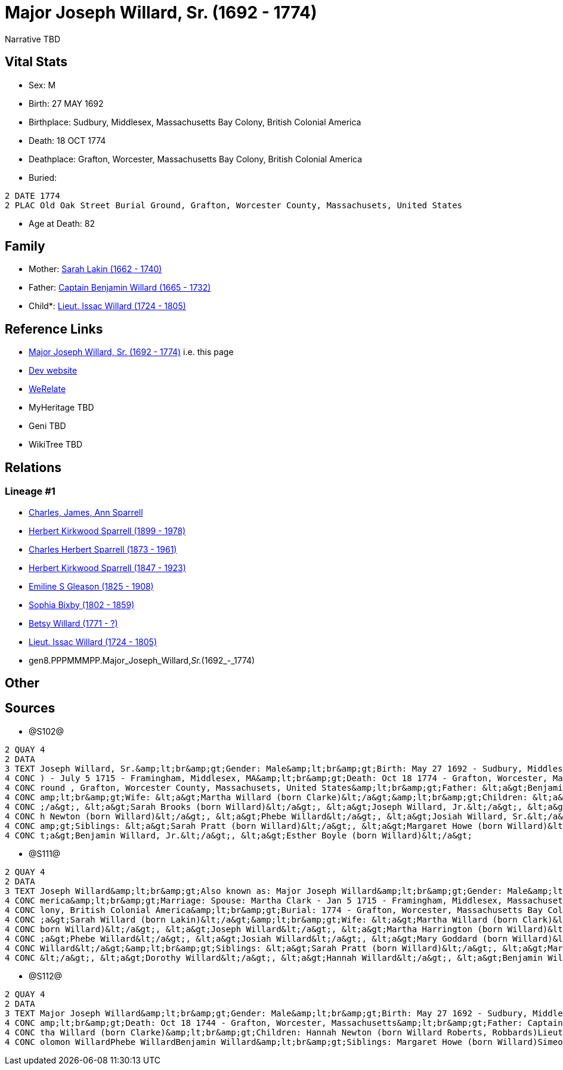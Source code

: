 = Major Joseph Willard, Sr. (1692 - 1774)

Narrative TBD


== Vital Stats


* Sex: M
* Birth: 27 MAY 1692
* Birthplace: Sudbury, Middlesex, Massachusetts Bay Colony, British Colonial America
* Death: 18 OCT 1774
* Deathplace: Grafton, Worcester, Massachusetts Bay Colony, British Colonial America
* Buried: 
----
2 DATE 1774
2 PLAC Old Oak Street Burial Ground, Grafton, Worcester County, Massachusets, United States
----

* Age at Death: 82


== Family
* Mother: https://github.com/sparrell/cfs_ancestors/blob/main/Vol_02_Ships/V2_C5_Ancestors/V2_C5_G9/gen9.PPPMMMPPM.Sarah_Lakin.adoc[Sarah Lakin (1662 - 1740)]

* Father: https://github.com/sparrell/cfs_ancestors/blob/main/Vol_02_Ships/V2_C5_Ancestors/V2_C5_G9/gen9.PPPMMMPPP.Captain_Benjamin_Willard.adoc[Captain Benjamin Willard (1665 - 1732)]

* Child*: https://github.com/sparrell/cfs_ancestors/blob/main/Vol_02_Ships/V2_C5_Ancestors/V2_C5_G7/gen7.PPPMMMP.Lieut_Issac_Willard.adoc[Lieut. Issac Willard (1724 - 1805)]


== Reference Links
* https://github.com/sparrell/cfs_ancestors/blob/main/Vol_02_Ships/V2_C5_Ancestors/V2_C5_G8/gen8.PPPMMMPP.Major_Joseph_Willard,_Sr..adoc[Major Joseph Willard, Sr. (1692 - 1774)] i.e. this page
* https://cfsjksas.gigalixirapp.com/person?p=p1273[Dev website]
* https://www.werelate.org/wiki/Person:Joseph_WIllard_%281%29[WeRelate]
* MyHeritage TBD
* Geni TBD
* WikiTree TBD

== Relations
=== Lineage #1
* https://github.com/spoarrell/cfs_ancestors/tree/main/Vol_02_Ships/V2_C1_Principals/0_intro_principals.adoc[Charles, James, Ann Sparrell]
* https://github.com/sparrell/cfs_ancestors/blob/main/Vol_02_Ships/V2_C5_Ancestors/V2_C5_G1/gen1.P.Herbert_Kirkwood_Sparrell.adoc[Herbert Kirkwood Sparrell (1899 - 1978)]
* https://github.com/sparrell/cfs_ancestors/blob/main/Vol_02_Ships/V2_C5_Ancestors/V2_C5_G2/gen2.PP.Charles_Herbert_Sparrell.adoc[Charles Herbert Sparrell (1873 - 1961)]
* https://github.com/sparrell/cfs_ancestors/blob/main/Vol_02_Ships/V2_C5_Ancestors/V2_C5_G3/gen3.PPP.Herbert_Kirkwood_Sparrell.adoc[Herbert Kirkwood Sparrell (1847 - 1923)]
* https://github.com/sparrell/cfs_ancestors/blob/main/Vol_02_Ships/V2_C5_Ancestors/V2_C5_G4/gen4.PPPM.Emiline_S_Gleason.adoc[Emiline S Gleason (1825 - 1908)]
* https://github.com/sparrell/cfs_ancestors/blob/main/Vol_02_Ships/V2_C5_Ancestors/V2_C5_G5/gen5.PPPMM.Sophia_Bixby.adoc[Sophia Bixby (1802 - 1859)]
* https://github.com/sparrell/cfs_ancestors/blob/main/Vol_02_Ships/V2_C5_Ancestors/V2_C5_G6/gen6.PPPMMM.Betsy_Willard.adoc[Betsy Willard (1771 - ?)]
* https://github.com/sparrell/cfs_ancestors/blob/main/Vol_02_Ships/V2_C5_Ancestors/V2_C5_G7/gen7.PPPMMMP.Lieut_Issac_Willard.adoc[Lieut. Issac Willard (1724 - 1805)]
* gen8.PPPMMMPP.Major_Joseph_Willard,_Sr._(1692_-_1774)


== Other

== Sources
* @S102@
----
2 QUAY 4
2 DATA
3 TEXT Joseph Willard, Sr.&amp;lt;br&amp;gt;Gender: Male&amp;lt;br&amp;gt;Birth: May 27 1692 - Sudbury, Middlesex, Massaschussets, United States&amp;lt;br&amp;gt;Marriage: Spouse: Martha Willard (born Clarke
4 CONC ) - July 5 1715 - Framingham, Middlesex, MA&amp;lt;br&amp;gt;Death: Oct 18 1774 - Grafton, Worcester, Massaschussets, United States&amp;lt;br&amp;gt;Burial: After Oct 18 1774 - Old Oak Street Burial G
4 CONC round , Grafton, Worcester County, Massachusets, United States&amp;lt;br&amp;gt;Father: &lt;a&gt;Benjamin Willard, Sr.&lt;/a&gt;&amp;lt;br&amp;gt;Mother: &lt;a&gt;Sarah Willard (born Lakin)&lt;/a&gt;&
4 CONC amp;lt;br&amp;gt;Wife: &lt;a&gt;Martha Willard (born Clarke)&lt;/a&gt;&amp;lt;br&amp;gt;Children: &lt;a&gt;Daniel Willard, Sr.&lt;/a&gt;, &lt;a&gt;Benjamin Willard&lt;/a&gt;, &lt;a&gt;Isaac Willard&lt
4 CONC ;/a&gt;, &lt;a&gt;Sarah Brooks (born Willard)&lt;/a&gt;, &lt;a&gt;Joseph Willard, Jr.&lt;/a&gt;, &lt;a&gt;Martha Harrington (born Willard)&lt;/a&gt;, &lt;a&gt;Solomon Willard&lt;/a&gt;, &lt;a&gt;Hanna
4 CONC h Newton (born Willard)&lt;/a&gt;, &lt;a&gt;Phebe Willard&lt;/a&gt;, &lt;a&gt;Josiah Willard, Sr.&lt;/a&gt;, &lt;a&gt;Mary Goddard (born Willard)&lt;/a&gt;, &lt;a&gt;Simon Willard&lt;/a&gt;&amp;lt;br&
4 CONC amp;gt;Siblings: &lt;a&gt;Sarah Pratt (born Willard)&lt;/a&gt;, &lt;a&gt;Margaret Howe (born Willard)&lt;/a&gt;, &lt;a&gt;Simeon Willard&lt;/a&gt;, &lt;a&gt;Hannah Brigham (born Willard)&lt;/a&gt;, &l
4 CONC t;a&gt;Benjamin Willard, Jr.&lt;/a&gt;, &lt;a&gt;Esther Boyle (born Willard)&lt;/a&gt;
----

* @S111@
----
2 QUAY 4
2 DATA
3 TEXT Joseph Willard&amp;lt;br&amp;gt;Also known as: Major Joseph Willard&amp;lt;br&amp;gt;Gender: Male&amp;lt;br&amp;gt;Birth: May 27 1693 - Sudbury, Middlesex, Massachusetts Bay Colony, British Colonial A
4 CONC merica&amp;lt;br&amp;gt;Marriage: Spouse: Martha Clark - Jan 5 1715 - Framingham, Middlesex, Massachusetts, United States&amp;lt;br&amp;gt;Death: Oct 18 1774 - Grafton, Worcester, Massachusetts Bay Co
4 CONC lony, British Colonial America&amp;lt;br&amp;gt;Burial: 1774 - Grafton, Worcester, Massachusetts Bay Colony, British Colonial America&amp;lt;br&amp;gt;Parents: &lt;a&gt;Benjamin Willard&lt;/a&gt;, &lt
4 CONC ;a&gt;Sarah Willard (born Lakin)&lt;/a&gt;&amp;lt;br&amp;gt;Wife: &lt;a&gt;Martha Willard (born Clark)&lt;/a&gt;&amp;lt;br&amp;gt;Children: &lt;a&gt;Benjamin Willard&lt;/a&gt;, &lt;a&gt;Sarah Brooks (
4 CONC born Willard)&lt;/a&gt;, &lt;a&gt;Joseph Willard&lt;/a&gt;, &lt;a&gt;Martha Harrington (born Willard)&lt;/a&gt;, &lt;a&gt;Isaac Willard&lt;/a&gt;, &lt;a&gt;Hannah Roberts (born Willard)&lt;/a&gt;, &lt
4 CONC ;a&gt;Phebe Willard&lt;/a&gt;, &lt;a&gt;Josiah Willard&lt;/a&gt;, &lt;a&gt;Mary Goddard (born Willard)&lt;/a&gt;, &lt;a&gt;Daniel Willard&lt;/a&gt;, &lt;a&gt;Simon Willard&lt;/a&gt;, &lt;a&gt;Soloman 
4 CONC Willard&lt;/a&gt;&amp;lt;br&amp;gt;Siblings: &lt;a&gt;Sarah Pratt (born Willard)&lt;/a&gt;, &lt;a&gt;Margaret Willard&lt;/a&gt;, &lt;a&gt;Esther Bogle (born Willard)&lt;/a&gt;, &lt;a&gt;Simeon Willard
4 CONC &lt;/a&gt;, &lt;a&gt;Dorothy Willard&lt;/a&gt;, &lt;a&gt;Hannah Willard&lt;/a&gt;, &lt;a&gt;Benjamin Willard&lt;/a&gt;
----

* @S112@
----
2 QUAY 4
2 DATA
3 TEXT Major Joseph Willard&amp;lt;br&amp;gt;Gender: Male&amp;lt;br&amp;gt;Birth: May 27 1692 - Sudbury, Middlesex, Massachusetts&amp;lt;br&amp;gt;Marriage: Jan 5 1715 - Framingham, Middlesex, Massachusetts&
4 CONC amp;lt;br&amp;gt;Death: Oct 18 1744 - Grafton, Worcester, Massachusetts&amp;lt;br&amp;gt;Father: Captain Benjamin Willard&amp;lt;br&amp;gt;Mother: Sarah Willard (born Lakin)&amp;lt;br&amp;gt;Wife: Mar
4 CONC tha Willard (born Clarke)&amp;lt;br&amp;gt;Children: Hannah Newton (born Willard Roberts, Robbards)Lieut. Issac WillardJosiah WillardSarah Brooks (born Willard)Mary WillardJoseph WillardSimon WillardS
4 CONC olomon WillardPhebe WillardBenjamin Willard&amp;lt;br&amp;gt;Siblings: Margaret Howe (born Willard)Simeon Simon WillardSarah Pratt (born Willard)Esther WillardHannah Brigham (born Willard)
----

